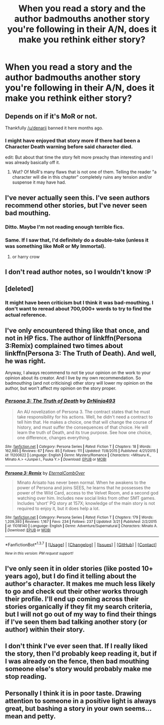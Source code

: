 #+TITLE: When you read a story and the author badmouths another story you're following in their A/N, does it make you rethink either story?

* When you read a story and the author badmouths another story you're following in their A/N, does it make you rethink either story?
:PROPERTIES:
:Author: viol8er
:Score: 6
:DateUnix: 1462220292.0
:DateShort: 2016-May-03
:FlairText: Discussion
:END:

** Depends on if it's MoR or not.

Thankfully [[/u/denarii]] banned it here months ago.
:PROPERTIES:
:Author: Taure
:Score: 22
:DateUnix: 1462220804.0
:DateShort: 2016-May-03
:END:

*** I might have enjoyed that story more if there had been a Character Death warning before said character died.

edit: But about that time the story felt more preachy than interesting and I was already basically off it.
:PROPERTIES:
:Author: viol8er
:Score: -1
:DateUnix: 1462222565.0
:DateShort: 2016-May-03
:END:

**** Wut? Of MoR's many flaws that is not one of them. Telling the reader "a character will die in this chapter" completely ruins any tension and/or suspense it may have had.
:PROPERTIES:
:Score: 20
:DateUnix: 1462224522.0
:DateShort: 2016-May-03
:END:


** I've never actually seen this. I've seen authors recommend other stories, but I've never seen bad mouthing.
:PROPERTIES:
:Author: NaughtyGaymer
:Score: 12
:DateUnix: 1462220998.0
:DateShort: 2016-May-03
:END:

*** Ditto. Maybe I'm not reading enough terrible fics.
:PROPERTIES:
:Author: OwlPostAgain
:Score: 5
:DateUnix: 1462224820.0
:DateShort: 2016-May-03
:END:


*** Same. If I saw that, I'd definitely do a double-take (unless it was something like MoR or My Immortal).
:PROPERTIES:
:Author: Wenxie
:Score: 2
:DateUnix: 1462238467.0
:DateShort: 2016-May-03
:END:

**** or harry crow
:PROPERTIES:
:Author: kingsoloman28
:Score: 0
:DateUnix: 1462284549.0
:DateShort: 2016-May-03
:END:


** I don't read author notes, so I wouldn't know :P
:PROPERTIES:
:Author: M-Cheese
:Score: 9
:DateUnix: 1462221378.0
:DateShort: 2016-May-03
:END:


** [deleted]
:PROPERTIES:
:Score: 4
:DateUnix: 1462221686.0
:DateShort: 2016-May-03
:END:

*** It might have been criticism but I think it was bad-mouthing. I don't want to reread about 700,000+ words to try to find the actual reference.
:PROPERTIES:
:Author: viol8er
:Score: 1
:DateUnix: 1462222518.0
:DateShort: 2016-May-03
:END:


** I've only encountered thing like that once, and not in HP fics. The author of linkffn(Persona 3:Remix) complained two times about linkffn(Persona 3: The Truth of Death). And well, he was right.

Anyway, I always recommend to not tie your opinion on the work to your opinion about its creator. And I live by my own recommendation. So badmouthing (and not criticising) other story will lower my opinion on the author, but won't affect my opinion on the story proper.
:PROPERTIES:
:Author: Satanniel
:Score: 2
:DateUnix: 1462224112.0
:DateShort: 2016-May-03
:END:

*** [[http://www.fanfiction.net/s/11200622/1/][*/Persona 3: The Truth of Death/*]] by [[https://www.fanfiction.net/u/6715041/DrNinja493][/DrNinja493/]]

#+begin_quote
  An AU novelization of Persona 3. The contract states that he must take responsibility for his actions. Well, he didn't need a contract to tell him that. He makes a choice, one that will change the course of history, and must suffer the consequences of that choice. He will learn the truth of Death, and its true purpose. See how one choice, one difference, changes everything.
#+end_quote

^{/Site/: [[http://www.fanfiction.net/][fanfiction.net]] *|* /Category/: Persona Series *|* /Rated/: Fiction T *|* /Chapters/: 18 *|* /Words/: 162,985 *|* /Reviews/: 67 *|* /Favs/: 85 *|* /Follows/: 111 *|* /Updated/: 11/8/2015 *|* /Published/: 4/21/2015 *|* /id/: 11200622 *|* /Language/: English *|* /Genre/: Mystery/Romance *|* /Characters/: <Mitsuru K., Minato A.> <Junpei I., Fuuka Y.> *|* /Download/: [[http://www.p0ody-files.com/ff_to_ebook/ffn-bot/index.php?id=11200622&source=ff&filetype=epub][EPUB]] or [[http://www.p0ody-files.com/ff_to_ebook/ffn-bot/index.php?id=11200622&source=ff&filetype=mobi][MOBI]]}

--------------

[[http://www.fanfiction.net/s/11018140/1/][*/Persona 3: Remix/*]] by [[https://www.fanfiction.net/u/6474781/EternalCombOver][/EternalCombOver/]]

#+begin_quote
  Minato Arisato has never been normal. When he awakens to the power of Persona and joins SEES, he learns that he possesses the power of the Wild Card, access to the Velvet Room, and a second god watching over him. Includes new social links from other SMT games. Includes 'short' PQ story at 157X; knowledge of the main story is not required to enjoy it, but it does help a lot.
#+end_quote

^{/Site/: [[http://www.fanfiction.net/][fanfiction.net]] *|* /Category/: Persona Series *|* /Rated/: Fiction T *|* /Chapters/: 179 *|* /Words/: 1,209,393 *|* /Reviews/: 1,167 *|* /Favs/: 234 *|* /Follows/: 237 *|* /Updated/: 3/21 *|* /Published/: 2/2/2015 *|* /id/: 11018140 *|* /Language/: English *|* /Genre/: Adventure/Supernatural *|* /Characters/: Minato A. *|* /Download/: [[http://www.p0ody-files.com/ff_to_ebook/ffn-bot/index.php?id=11018140&source=ff&filetype=epub][EPUB]] or [[http://www.p0ody-files.com/ff_to_ebook/ffn-bot/index.php?id=11018140&source=ff&filetype=mobi][MOBI]]}

--------------

*FanfictionBot*^{1.3.7} *|* [[[https://github.com/tusing/reddit-ffn-bot/wiki/Usage][Usage]]] | [[[https://github.com/tusing/reddit-ffn-bot/wiki/Changelog][Changelog]]] | [[[https://github.com/tusing/reddit-ffn-bot/issues/][Issues]]] | [[[https://github.com/tusing/reddit-ffn-bot/][GitHub]]] | [[[https://www.reddit.com/message/compose?to=%2Fu%2Ftusing][Contact]]]

^{/New in this version: PM request support!/}
:PROPERTIES:
:Author: FanfictionBot
:Score: 1
:DateUnix: 1462224152.0
:DateShort: 2016-May-03
:END:


** I've only seen it in older stories (like posted 10+ years ago), but I do find it telling about the author's character. It makes me much less likely to go and check out their other works through their profile. I'll end up coming across their stories organically if they fit my search criteria, but I will not go out of my way to find their things if I've seen them bad talking another story (or author) within their story.
:PROPERTIES:
:Author: girlikecupcake
:Score: 2
:DateUnix: 1462242623.0
:DateShort: 2016-May-03
:END:


** I don't think I've ever seen that. If I really liked the story, then I'd probably keep reading it, but if I was already on the fence, then bad mouthing someone else's story would probably make me stop reading.
:PROPERTIES:
:Author: feyedged
:Score: 2
:DateUnix: 1462276497.0
:DateShort: 2016-May-03
:END:


** Personally I think it is in poor taste. Drawing attention to someone in a positive light is always great, but bashing a story in your own seems...mean and petty.
:PROPERTIES:
:Author: 12th_companion
:Score: 2
:DateUnix: 1462280102.0
:DateShort: 2016-May-03
:END:
